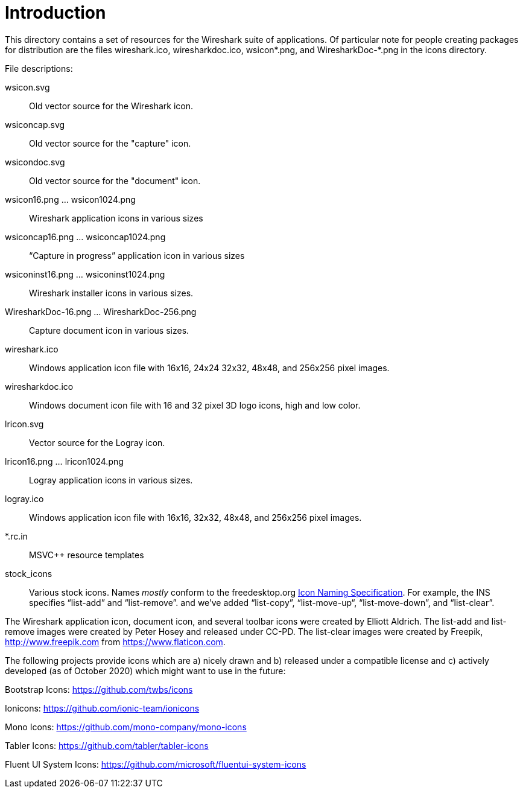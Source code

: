= Introduction

This directory contains a set of resources for the Wireshark suite of
applications. Of particular note for people creating packages for
distribution are the files wireshark.ico, wiresharkdoc.ico, wsicon*.png,
and WiresharkDoc-*.png in the icons directory.

File descriptions:

wsicon.svg::
Old vector source for the Wireshark icon.

wsiconcap.svg::
Old vector source for the "capture" icon.

wsicondoc.svg::
Old vector source for the "document" icon.

wsicon16.png ... wsicon1024.png::
Wireshark application icons in various sizes

wsiconcap16.png ... wsiconcap1024.png::
“Capture in progress” application icon in various sizes

wsiconinst16.png ... wsiconinst1024.png::
Wireshark installer icons in various sizes.

WiresharkDoc-16.png ... WiresharkDoc-256.png::
Capture document icon in various sizes.

wireshark.ico::
Windows application icon file with 16x16, 24x24 32x32, 48x48, and 256x256 pixel images.

wiresharkdoc.ico::
Windows document icon file with 16 and 32 pixel 3D logo icons, high and low color.

lricon.svg::
Vector source for the Logray icon.

lricon16.png ... lricon1024.png::
Logray application icons in various sizes.

logray.ico::
Windows application icon file with 16x16, 32x32, 48x48, and 256x256 pixel images.

*.rc.in::
MSVC++ resource templates

stock_icons::
Various stock icons. Names _mostly_ conform to the freedesktop.org
https://standards.freedesktop.org/icon-naming-spec/icon-naming-spec-latest.html[Icon Naming Specification].
For example, the INS specifies “list-add” and “list-remove”. and we've added “list-copy”, “list-move-up“, “list-move-down”, and “list-clear”.

The Wireshark application icon, document icon, and several toolbar icons were created by Elliott Aldrich.
The list-add and list-remove images were created by Peter Hosey and released under CC-PD.
The list-clear images were created by Freepik, http://www.freepik.com from https://www.flaticon.com.

The following projects provide icons which are a) nicely drawn and b) released under a compatible license and c) actively developed (as of October 2020) which might want to use in the future:

Bootstrap Icons: https://github.com/twbs/icons

Ionicons: https://github.com/ionic-team/ionicons

Mono Icons: https://github.com/mono-company/mono-icons

Tabler Icons: https://github.com/tabler/tabler-icons

Fluent UI System Icons: https://github.com/microsoft/fluentui-system-icons
